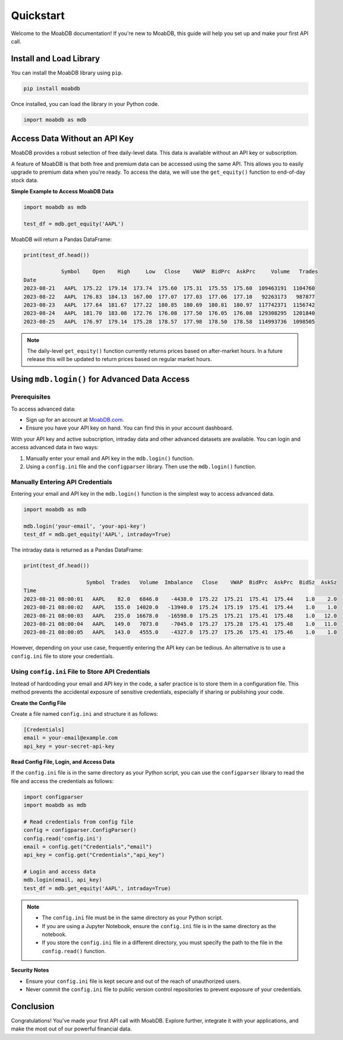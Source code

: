 
====================
Quickstart
====================

Welcome to the MoabDB documentation! If you're new to MoabDB, 
this guide will help you set up and make your first API call.

Install and Load Library
------------------------

You can install the MoabDB library using ``pip``.

.. code-block:: bash

   pip install moabdb

Once installed, you can load the library in your Python code.

.. code-block:: python

    import moabdb as mdb


Access Data Without an API Key
------------------------------

MoabDB provides a robust selection of free daily-level data.
This data is available without an API key or subscription.

A feature of MoabDB is that both free and premium data can be accessed using the same API.
This allows you to easily upgrade to premium data when you're ready. 
To access the data, we will use the ``get_equity()`` function to end-of-day stock data.

**Simple Example to Access MoabDB Data**

.. code-block:: python

    import moabdb as mdb

    test_df = mdb.get_equity('AAPL')

MoabDB will return a Pandas DataFrame:

.. code-block:: python

    print(test_df.head())

                Symbol    Open    High     Low   Close    VWAP  BidPrc  AskPrc     Volume   Trades
    Date
    2023-08-21   AAPL  175.22  179.14  173.74  175.60  175.31  175.55  175.60  109463191  1104760
    2023-08-22   AAPL  176.83  184.13  167.00  177.07  177.03  177.06  177.10   92263173   987877
    2023-08-23   AAPL  177.64  181.67  177.22  180.85  180.69  180.81  180.97  117742371  1156742
    2023-08-24   AAPL  181.70  183.08  172.76  176.08  177.50  176.05  176.08  129308295  1201840
    2023-08-25   AAPL  176.97  179.14  175.28  178.57  177.98  178.50  178.58  114993736  1098505

.. note::

    The daily-level ``get_equity()`` function currently returns prices based on after-market hours. 
    In a future release this will be updated to return prices based on regular market hours.


.. _login-example:

Using ``mdb.login()`` for Advanced Data Access
----------------------------------------------

Prerequisites
^^^^^^^^^^^^^

To access advanced data:

* Sign up for an account at `MoabDB.com <https://moabdb.com>`_.
* Ensure you have your API key on hand. You can find this in your account dashboard.

With your API key and active subscription, intraday data and other advanced datasets are available. 
You can login and access advanced data in two ways:

1. Manually enter your email and API key in the ``mdb.login()`` function.
2. Using a ``config.ini`` file and the ``configparser`` library. Then use the ``mdb.login()`` function.


Manually Entering API Credentials
^^^^^^^^^^^^^^^^^^^^^^^^^^^^^^^^^

Entering your email and API key in the ``mdb.login()`` function is the simplest way to access advanced data.

.. code-block:: python

    import moabdb as mdb

    mdb.login('your-email', 'your-api-key')
    test_df = mdb.get_equity('AAPL', intraday=True)

The intraday data is returned as a Pandas DataFrame:

.. code-block:: python
    
        print(test_df.head())

                            Symbol  Trades   Volume  Imbalance   Close    VWAP  BidPrc  AskPrc  BidSz  AskSz
        Time
        2023-08-21 08:00:01   AAPL    82.0   6846.0    -4438.0  175.22  175.21  175.41  175.44    1.0    2.0
        2023-08-21 08:00:02   AAPL   155.0  14020.0   -13940.0  175.24  175.19  175.41  175.44    1.0    1.0
        2023-08-21 08:00:03   AAPL   235.0  16678.0   -16598.0  175.25  175.21  175.41  175.48    1.0   12.0
        2023-08-21 08:00:04   AAPL   149.0   7073.0    -7045.0  175.27  175.28  175.41  175.48    1.0   11.0
        2023-08-21 08:00:05   AAPL   143.0   4555.0    -4327.0  175.27  175.26  175.41  175.46    1.0    1.0
        

However, depending on your use case, frequently entering the API key can be tedious. 
An alternative is to use a ``config.ini`` file to store your credentials.


Using ``config.ini`` File to Store API Credentials
^^^^^^^^^^^^^^^^^^^^^^^^^^^^^^^^^^^^^^^^^^^^^^^^^^^

Instead of hardcoding your email and API key in the code, a safer practice is to store them in a configuration file. 
This method prevents the accidental exposure of sensitive credentials, especially if sharing or publishing your code.

**Create the Config File**

Create a file named ``config.ini`` and structure it as follows:

.. code-block:: ini

    [Credentials]
    email = your-email@example.com
    api_key = your-secret-api-key

**Read Config File, Login, and Access Data**

If the ``config.ini`` file is in the same directory as your Python script, 
you can use the ``configparser`` library to read the file and access the credentials as follows:

.. code-block:: python

    import configparser
    import moabdb as mdb

    # Read credentials from config file
    config = configparser.ConfigParser()
    config.read('config.ini')
    email = config.get("Credentials","email")
    api_key = config.get("Credentials","api_key")

    # Login and access data
    mdb.login(email, api_key)
    test_df = mdb.get_equity('AAPL', intraday=True)

.. note::

    * The ``config.ini`` file must be in the same directory as your Python script.
    * If you are using a Jupyter Notebook, ensure the ``config.ini`` file is in the same directory as the notebook.
    * If you store the ``config.ini`` file in a different directory, you must specify the path to the file in the ``config.read()`` function.



**Security Notes**

- Ensure your ``config.ini`` file is kept secure and out of the reach of unauthorized users.
- Never commit the ``config.ini`` file to public version control repositories to prevent exposure of your credentials.


Conclusion
----------

Congratulations! You've made your first API call with MoabDB. Explore further, integrate it with your applications, and make the most out of our powerful financial data.
